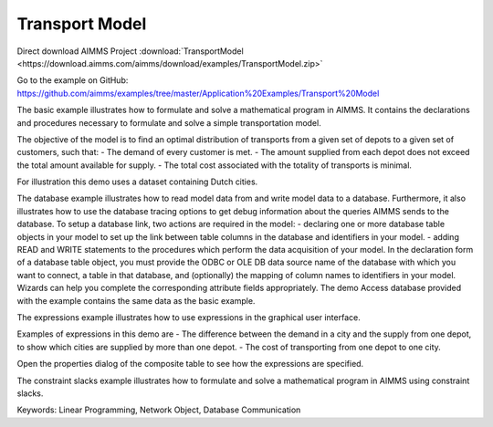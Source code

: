 Transport Model
=================
.. meta::
   :keywords: Linear Programming, Network Object, Database Communication
   :description: The basic example illustrates how to formulate and solve a mathematical program in AIMMS.

Direct download AIMMS Project :download:`TransportModel <https://download.aimms.com/aimms/download/examples/TransportModel.zip>`

Go to the example on GitHub:
https://github.com/aimms/examples/tree/master/Application%20Examples/Transport%20Model

The basic example illustrates how to formulate and solve a mathematical program in AIMMS. It contains the declarations and procedures necessary to formulate and solve a simple transportation model.

The objective of the model is to find an optimal distribution of transports from a given set of depots to a given set of customers, such that:
- The demand of every customer is met.
- The amount supplied from each depot does not exceed the total amount available for supply.
- The total cost associated with the totality of transports is minimal.

For illustration this demo uses a dataset containing Dutch cities.

The database example illustrates how to read model data from and write model data to a database. Furthermore, it also illustrates how to use the database tracing options to get debug information about the queries AIMMS sends to the database.
To setup a database link, two actions are required in the model:
- declaring one or more database table objects in your model to set up the link between table columns in the database and identifiers in your model.
- adding READ and WRITE statements to the procedures which perform the data acquisition of your model.
In the declaration form of a database table object, you must provide the ODBC or OLE DB data source name of the database with which you want to connect, a table in that database, and (optionally) the mapping of column names to identifiers in your model. Wizards can help you complete the corresponding attribute fields appropriately. 
The demo Access database provided with the example contains the same data as the basic example.


The expressions example illustrates how to use expressions in the graphical user interface. 

Examples of expressions in this demo are
- The difference between the demand in a city and the supply from one depot, to show which cities are supplied by more than one depot.
- The cost of transporting from one depot to one city.

Open the properties dialog of the composite table to see how the expressions are specified.

The constraint slacks example illustrates how to formulate and solve a mathematical program in AIMMS using constraint slacks. 

Keywords:
Linear Programming, Network Object, Database Communication




